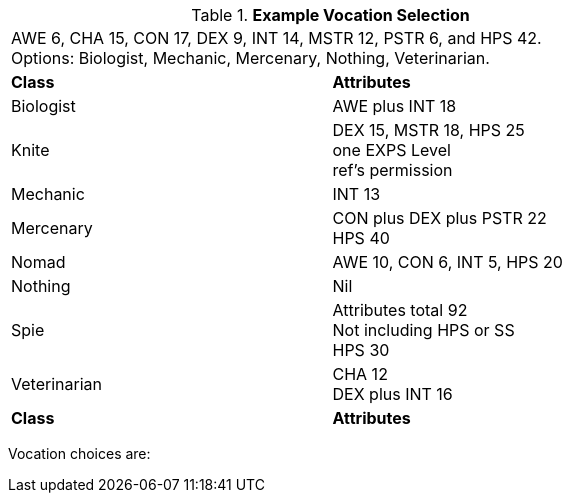 // Table 8.1 Persona Class Requirements
.*Example Vocation Selection*
[width="75%",cols="2*<",frame="all", stripes="even"]
|===
2+<|AWE 6, CHA 15, CON 17, DEX 9, INT 14, MSTR 12, PSTR 6, and HPS 42. +
Options: Biologist, Mechanic, Mercenary, Nothing, Veterinarian.

s|Class
s|Attributes

|Biologist
|AWE plus INT 18

|[line-through]#Knite#
|[line-through]#DEX 15, MSTR 18, HPS 25 +
one EXPS Level + 
ref's permission#

|Mechanic
|INT 13

|Mercenary
|CON plus DEX plus PSTR 22 + 
HPS 40

|[line-through]#Nomad#
|[line-through]#AWE 10, CON 6, INT 5, HPS 20#

|Nothing
|Nil

|[line-through]#Spie#
|[line-through]#Attributes total 92 +
Not including HPS or SS +
HPS 30#

|Veterinarian
|CHA 12 + 
DEX plus INT 16

s|Class
s|Attributes
|===

Vocation choices are:

